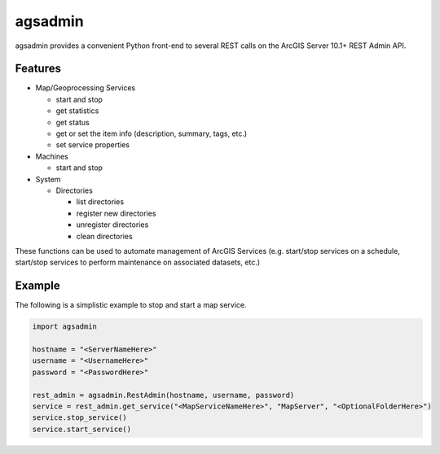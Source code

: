 ========
agsadmin
========

agsadmin provides a convenient Python front-end to several REST calls on the ArcGIS Server 10.1+ REST Admin API.

Features
========

- Map/Geoprocessing Services

  - start and stop
  - get statistics
  - get status
  - get or set the item info (description, summary, tags, etc.)
  - set service properties
  
- Machines

  - start and stop

- System

  - Directories

    - list directories
    - register new directories
    - unregister directories
    - clean directories

These functions can be used to automate management of ArcGIS Services (e.g. start/stop services on a schedule, 
start/stop services to perform maintenance on associated datasets, etc.)

Example
=======
The following is a simplistic example to stop and start a map service.

.. code-block:: python

  import agsadmin

  hostname = "<ServerNameHere>"
  username = "<UsernameHere>"
  password = "<PasswordHere>"

  rest_admin = agsadmin.RestAdmin(hostname, username, password)
  service = rest_admin.get_service("<MapServiceNameHere>", "MapServer", "<OptionalFolderHere>")
  service.stop_service()
  service.start_service()
